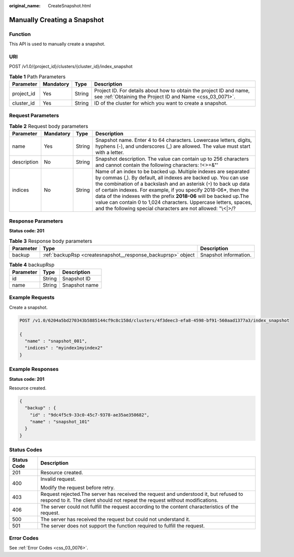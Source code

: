 :original_name: CreateSnapshot.html

.. _CreateSnapshot:

Manually Creating a Snapshot
============================

Function
--------

This API is used to manually create a snapshot.

URI
---

POST /v1.0/{project_id}/clusters/{cluster_id}/index_snapshot

.. table:: **Table 1** Path Parameters

   +------------+-----------+--------+----------------------------------------------------------------------------------------------------------------------------------+
   | Parameter  | Mandatory | Type   | Description                                                                                                                      |
   +============+===========+========+==================================================================================================================================+
   | project_id | Yes       | String | Project ID. For details about how to obtain the project ID and name, see :ref:`Obtaining the Project ID and Name <css_03_0071>`. |
   +------------+-----------+--------+----------------------------------------------------------------------------------------------------------------------------------+
   | cluster_id | Yes       | String | ID of the cluster for which you want to create a snapshot.                                                                       |
   +------------+-----------+--------+----------------------------------------------------------------------------------------------------------------------------------+

Request Parameters
------------------

.. table:: **Table 2** Request body parameters

   +-------------+-----------+--------+---------------------------------------------------------------------------------------------------------------------------------------------------------------------------------------------------------------------------------------------------------------------------------------------------------------------------------------------------------------------------------------------------------------------------------------------------------------------------------------+
   | Parameter   | Mandatory | Type   | Description                                                                                                                                                                                                                                                                                                                                                                                                                                                                           |
   +=============+===========+========+=======================================================================================================================================================================================================================================================================================================================================================================================================================================================================================+
   | name        | Yes       | String | Snapshot name. Enter 4 to 64 characters. Lowercase letters, digits, hyphens (-), and underscores (_) are allowed. The value must start with a letter.                                                                                                                                                                                                                                                                                                                                 |
   +-------------+-----------+--------+---------------------------------------------------------------------------------------------------------------------------------------------------------------------------------------------------------------------------------------------------------------------------------------------------------------------------------------------------------------------------------------------------------------------------------------------------------------------------------------+
   | description | No        | String | Snapshot description. The value can contain up to 256 characters and cannot contain the following characters: !<>=&"'                                                                                                                                                                                                                                                                                                                                                                 |
   +-------------+-----------+--------+---------------------------------------------------------------------------------------------------------------------------------------------------------------------------------------------------------------------------------------------------------------------------------------------------------------------------------------------------------------------------------------------------------------------------------------------------------------------------------------+
   | indices     | No        | String | Name of an index to be backed up. Multiple indexes are separated by commas (,). By default, all indexes are backed up. You can use the combination of a backslash and an asterisk (``*``) to back up data of certain indexes. For example, if you specify 2018-06*, then the data of the indexes with the prefix **2018-06** will be backed up.The value can contain 0 to 1,024 characters. Uppercase letters, spaces, and the following special characters are not allowed: "\\<|>/? |
   +-------------+-----------+--------+---------------------------------------------------------------------------------------------------------------------------------------------------------------------------------------------------------------------------------------------------------------------------------------------------------------------------------------------------------------------------------------------------------------------------------------------------------------------------------------+

Response Parameters
-------------------

**Status code: 201**

.. table:: **Table 3** Response body parameters

   +-----------+--------------------------------------------------------------+-----------------------+
   | Parameter | Type                                                         | Description           |
   +===========+==============================================================+=======================+
   | backup    | :ref:`backupRsp <createsnapshot__response_backuprsp>` object | Snapshot information. |
   +-----------+--------------------------------------------------------------+-----------------------+

.. _createsnapshot__response_backuprsp:

.. table:: **Table 4** backupRsp

   ========= ====== =============
   Parameter Type   Description
   ========= ====== =============
   id        String Snapshot ID
   name      String Snapshot name
   ========= ====== =============

Example Requests
----------------

Create a snapshot.

.. code-block:: text

   POST /v1.0/6204a5bd270343b5885144cf9c8c158d/clusters/4f3deec3-efa8-4598-bf91-560aad1377a3/index_snapshot

   {
     "name" : "snapshot_001",
     "indices" : "myindex1myindex2"
   }

Example Responses
-----------------

**Status code: 201**

Resource created.

.. code-block::

   {
     "backup" : {
       "id" : "9dc4f5c9-33c0-45c7-9378-ae35ae350682",
       "name" : "snapshot_101"
     }
   }

Status Codes
------------

+-----------------------------------+-----------------------------------------------------------------------------------------------------------------------------------------------------------------------+
| Status Code                       | Description                                                                                                                                                           |
+===================================+=======================================================================================================================================================================+
| 201                               | Resource created.                                                                                                                                                     |
+-----------------------------------+-----------------------------------------------------------------------------------------------------------------------------------------------------------------------+
| 400                               | Invalid request.                                                                                                                                                      |
|                                   |                                                                                                                                                                       |
|                                   | Modify the request before retry.                                                                                                                                      |
+-----------------------------------+-----------------------------------------------------------------------------------------------------------------------------------------------------------------------+
| 403                               | Request rejected.The server has received the request and understood it, but refused to respond to it. The client should not repeat the request without modifications. |
+-----------------------------------+-----------------------------------------------------------------------------------------------------------------------------------------------------------------------+
| 406                               | The server could not fulfill the request according to the content characteristics of the request.                                                                     |
+-----------------------------------+-----------------------------------------------------------------------------------------------------------------------------------------------------------------------+
| 500                               | The server has received the request but could not understand it.                                                                                                      |
+-----------------------------------+-----------------------------------------------------------------------------------------------------------------------------------------------------------------------+
| 501                               | The server does not support the function required to fulfill the request.                                                                                             |
+-----------------------------------+-----------------------------------------------------------------------------------------------------------------------------------------------------------------------+

Error Codes
-----------

See :ref:`Error Codes <css_03_0076>`.
